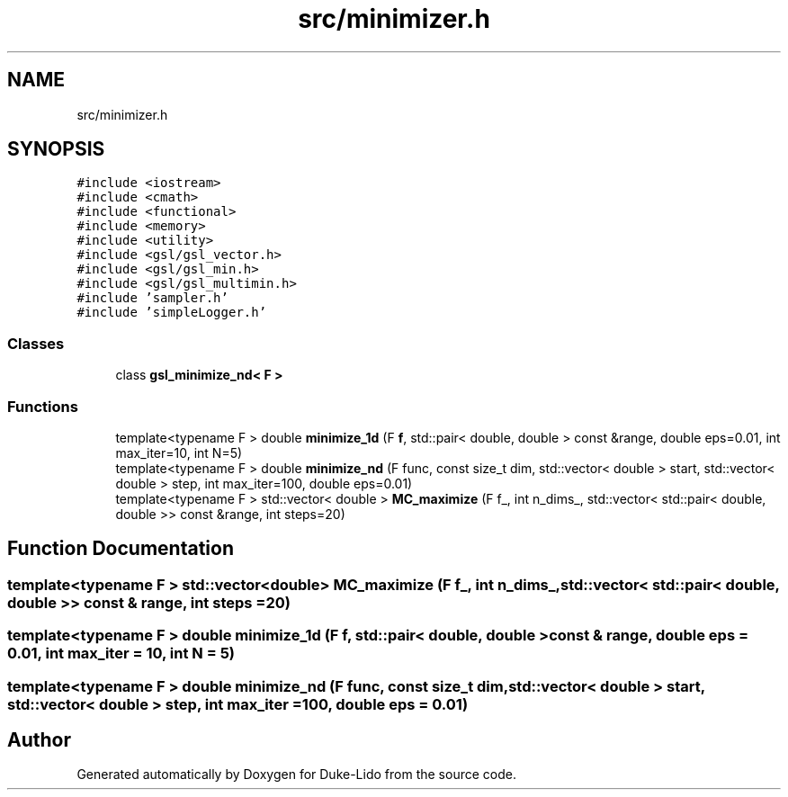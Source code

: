 .TH "src/minimizer.h" 3 "Thu Jul 1 2021" "Duke-Lido" \" -*- nroff -*-
.ad l
.nh
.SH NAME
src/minimizer.h
.SH SYNOPSIS
.br
.PP
\fC#include <iostream>\fP
.br
\fC#include <cmath>\fP
.br
\fC#include <functional>\fP
.br
\fC#include <memory>\fP
.br
\fC#include <utility>\fP
.br
\fC#include <gsl/gsl_vector\&.h>\fP
.br
\fC#include <gsl/gsl_min\&.h>\fP
.br
\fC#include <gsl/gsl_multimin\&.h>\fP
.br
\fC#include 'sampler\&.h'\fP
.br
\fC#include 'simpleLogger\&.h'\fP
.br

.SS "Classes"

.in +1c
.ti -1c
.RI "class \fBgsl_minimize_nd< F >\fP"
.br
.in -1c
.SS "Functions"

.in +1c
.ti -1c
.RI "template<typename F > double \fBminimize_1d\fP (F \fBf\fP, std::pair< double, double > const &range, double eps=0\&.01, int max_iter=10, int N=5)"
.br
.ti -1c
.RI "template<typename F > double \fBminimize_nd\fP (F func, const size_t dim, std::vector< double > start, std::vector< double > step, int max_iter=100, double eps=0\&.01)"
.br
.ti -1c
.RI "template<typename F > std::vector< double > \fBMC_maximize\fP (F f_, int n_dims_, std::vector< std::pair< double, double >> const &range, int steps=20)"
.br
.in -1c
.SH "Function Documentation"
.PP 
.SS "template<typename F > std::vector<double> MC_maximize (F f_, int n_dims_, std::vector< std::pair< double, double >> const & range, int steps = \fC20\fP)"

.SS "template<typename F > double minimize_1d (F f, std::pair< double, double > const & range, double eps = \fC0\&.01\fP, int max_iter = \fC10\fP, int N = \fC5\fP)"

.SS "template<typename F > double minimize_nd (F func, const size_t dim, std::vector< double > start, std::vector< double > step, int max_iter = \fC100\fP, double eps = \fC0\&.01\fP)"

.SH "Author"
.PP 
Generated automatically by Doxygen for Duke-Lido from the source code\&.
